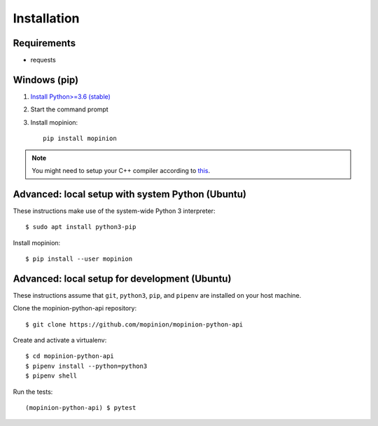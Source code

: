 Installation
============

Requirements
------------

- requests


Windows (pip)
-------------

1. `Install Python>=3.6 (stable) <https://www.python.org/downloads/windows/>`_
2. Start the command prompt
3. Install mopinion::

    pip install mopinion


.. note::

   You might need to setup your C++ compiler according to
   `this <https://wiki.python.org/moin/WindowsCompilers>`_.


Advanced: local setup with system Python (Ubuntu)
-------------------------------------------------

These instructions make use of the system-wide Python 3 interpreter::

    $ sudo apt install python3-pip

Install mopinion::

    $ pip install --user mopinion


Advanced: local setup for development (Ubuntu)
----------------------------------------------

These instructions assume that ``git``, ``python3``, ``pip``, and
``pipenv`` are installed on your host machine.

Clone the mopinion-python-api repository::

    $ git clone https://github.com/mopinion/mopinion-python-api

Create and activate a virtualenv::

    $ cd mopinion-python-api
    $ pipenv install --python=python3
    $ pipenv shell

Run the tests::

    (mopinion-python-api) $ pytest
